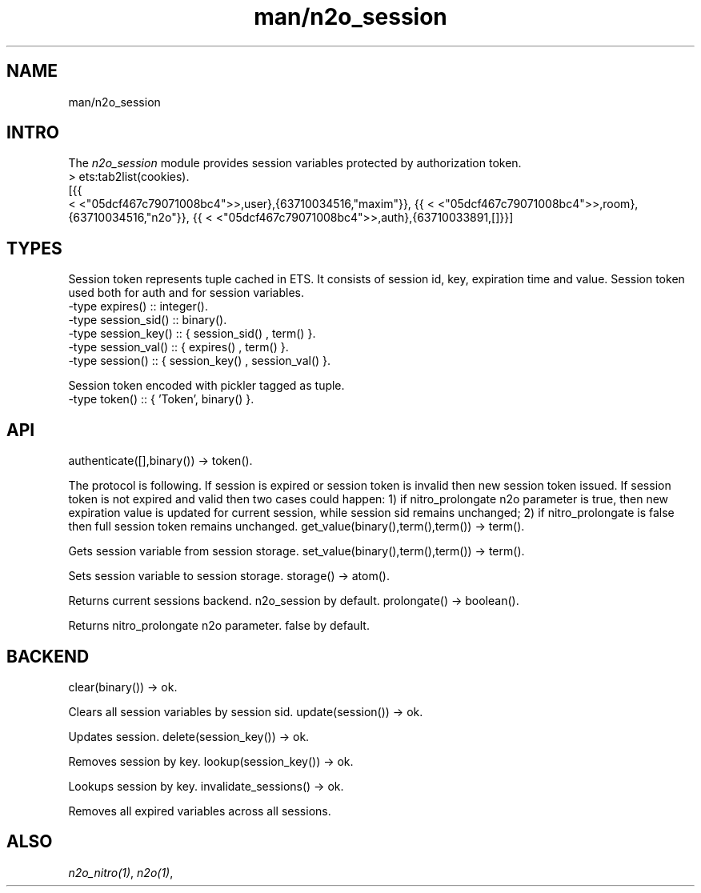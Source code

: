 .TH man/n2o_session 1 "man/n2o_session" "Synrc Research Center" "SESSION"
.SH NAME
man/n2o_session

.SH INTRO
.LP
The
\fIn2o_session\fR\& module provides session variables protected by authorization token.
.nf
> ets:tab2list(cookies).
[{{
.fi
<
<"05dcf467c79071008bc4">>,user},{63710034516,"maxim"}},
{{
<
<"05dcf467c79071008bc4">>,room},{63710034516,"n2o"}},
{{
<
<"05dcf467c79071008bc4">>,auth},{63710033891,[]}}]

.SH TYPES
.LP
Session token represents tuple cached in ETS.
It consists of session id, key, expiration time and value.
Session token used both for auth and for session variables.
.nf
-type expires()     :: integer().
-type session_sid() :: binary().
-type session_key() :: { session_sid() , term()        }.
-type session_val() :: { expires()     , term()        }.
-type session()     :: { session_key() , session_val() }.
.fi
.LP
Session token encoded with pickler tagged as
'Token'
tuple.
.nf
-type token() :: { 'Token', binary() }.
.fi

.SH API
authenticate([],binary()) -> token().
.LP
The protocol is following. If session is expired or session
token is invalid then new session token issued. If session token
is not expired and valid then two cases could happen:
1) if
nitro_prolongate
n2o parameter is true,
then new expiration value is updated for current session, while
session sid remains unchanged;
2) if
nitro_prolongate
is false then full session token remains unchanged.
get_value(binary(),term(),term()) -> term().
.LP
Gets session variable from session storage.
set_value(binary(),term(),term()) -> term().
.LP
Sets session variable to session storage.
storage() -> atom().
.LP
Returns current sessions backend.
n2o_session
by default.
prolongate() -> boolean().
.LP
Returns
nitro_prolongate
n2o parameter.
false
by default.

.SH BACKEND
clear(binary()) -> ok.
.LP
Clears all session variables by session sid.
update(session()) -> ok.
.LP
Updates session.
delete(session_key()) -> ok.
.LP
Removes session by key.
lookup(session_key()) -> ok.
.LP
Lookups session by key.
invalidate_sessions() -> ok.
.LP
Removes all expired variables across all sessions.

.SH ALSO
.LP
\fB\fIn2o_nitro(1)\fR\&\fR\&, \fB\fIn2o(1)\fR\&\fR\&,